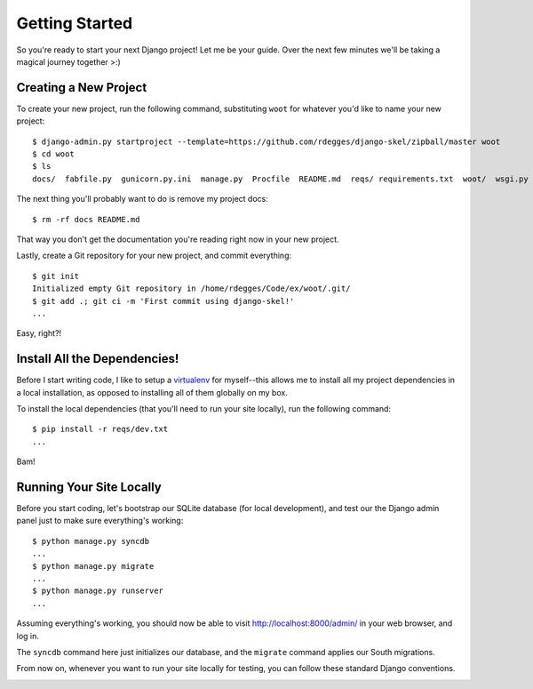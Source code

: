 Getting Started
===============

So you're ready to start your next Django project! Let me be your guide. Over
the next few minutes we'll be taking a magical journey together >:)


Creating a New Project
----------------------

To create your new project, run the following command, substituting ``woot``
for whatever you'd like to name your new project::

    $ django-admin.py startproject --template=https://github.com/rdegges/django-skel/zipball/master woot
    $ cd woot
    $ ls
    docs/  fabfile.py  gunicorn.py.ini  manage.py  Procfile  README.md  reqs/ requirements.txt  woot/  wsgi.py

The next thing you'll probably want to do is remove my project docs::

    $ rm -rf docs README.md

That way you don't get the documentation you're reading right now in your new
project.

Lastly, create a Git repository for your new project, and commit everything::

    $ git init
    Initialized empty Git repository in /home/rdegges/Code/ex/woot/.git/
    $ git add .; git ci -m 'First commit using django-skel!'
    ...

Easy, right?!

.. image:: _static/not-bad.png


Install All the Dependencies!
-----------------------------

Before I start writing code, I like to setup a `virtualenv
<http://www.virtualenv.org/en/latest/index.html>`_ for myself--this allows me
to install all my project dependencies in a local installation, as opposed to
installing all of them globally on my box.

To install the local dependencies (that you'll need to run your site locally),
run the following command::

    $ pip install -r reqs/dev.txt
    ...

Bam!

.. image:: _static/happy.png


Running Your Site Locally
-------------------------

Before you start coding, let's bootstrap our SQLite database (for local
development), and test our the Django admin panel just to make sure
everything's working::

    $ python manage.py syncdb
    ...
    $ python manage.py migrate
    ...
    $ python manage.py runserver
    ...

Assuming everything's working, you should now be able to visit
http://localhost:8000/admin/ in your web browser, and log in.

The ``syncdb`` command here just initializes our database, and the ``migrate``
command applies our South migrations.

From now on, whenever you want to run your site locally for testing, you can
follow these standard Django conventions.

.. image:: _static/happy-big-smile.png
